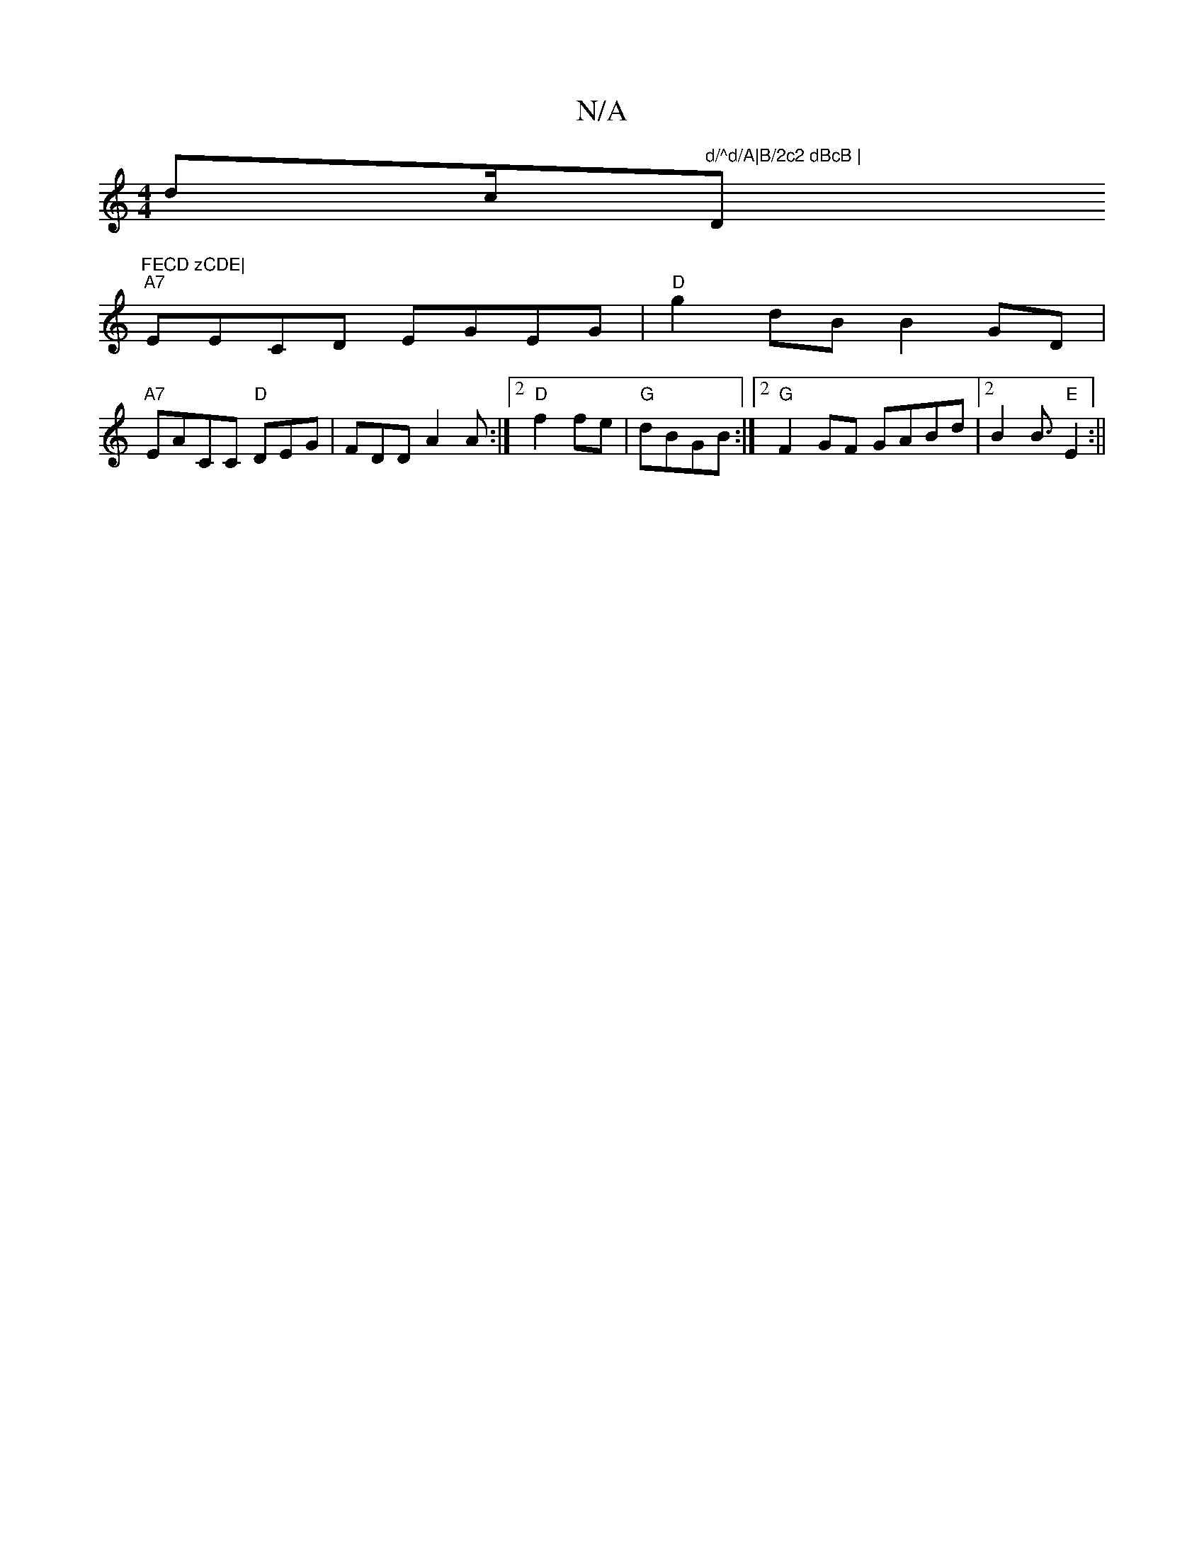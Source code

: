 X:1
T:N/A
M:4/4
R:N/A
K:Cmajor
 dc/2"d/^d/A|B/2c2 dBcB | "D"FECD zCDE|
"A7" EECD EGEG |"D"g2dB B2GD|
"A7"EACC "D"DEG | FDD A2A :|2 "D"f2 fe | "G"dBGB :|2 "G"F2GF GABd|2B2B3/2"E"E2:||

"1"D2D3 |"D"d2Bd|"C"AGG AFE GDE |
"G"dGGz2E D2B